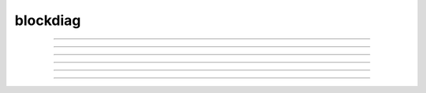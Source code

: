 blockdiag
=========

.. blockdiag::

   diagram {
     A -> B -> C;
          B -> D;
   }

----

.. actdiag::

   actdiag {
     A -> B -> C -> D;

     lane {
       A; B;
     }
     lane {
       C; D;
     }
   }

----

.. nwdiag::

   nwdiag {
     network {
       web01; web02;
     }
     network {
       web01; web02; db01;
     }
   }

----

.. seqdiag::

   seqdiag {
     browser => webserver => database;
   }

----

.. rackdiag::

   rackdiag {
    // define height of rack
    16U;

    // define rack items
    1: UPS [2U];
    3: DB Server
    4: Web Server
    5: Web Server
    6: Web Server
    7: Load Balancer
    8: L3 Switch
   }

----

.. packetdiag::

   packetdiag {
      colwidth = 32
      node_height = 72

      0-15: Source Port
      16-31: Destination Port
      32-63: Sequence Number
      64-95: Acknowledgment Number
      96-99: Data Offset
      100-105: Reserved
      106: URG [rotate = 270]
      107: ACK [rotate = 270]
      108: PSH [rotate = 270]
      109: RST [rotate = 270]
      110: SYN [rotate = 270]
      111: FIN [rotate = 270]
      112-127: Window
      128-143: Checksum
      144-159: Urgent Pointer
      160-191: (Options and Padding)
      192-223: data [colheight = 3]
   }

----

.. blockdiag::
   :desctable:

   blockdiag {
      A -> B -> C;
      A [description = "browsers in each client"];
      B [description = "web server"];
      C [description = "database server"];
   }
